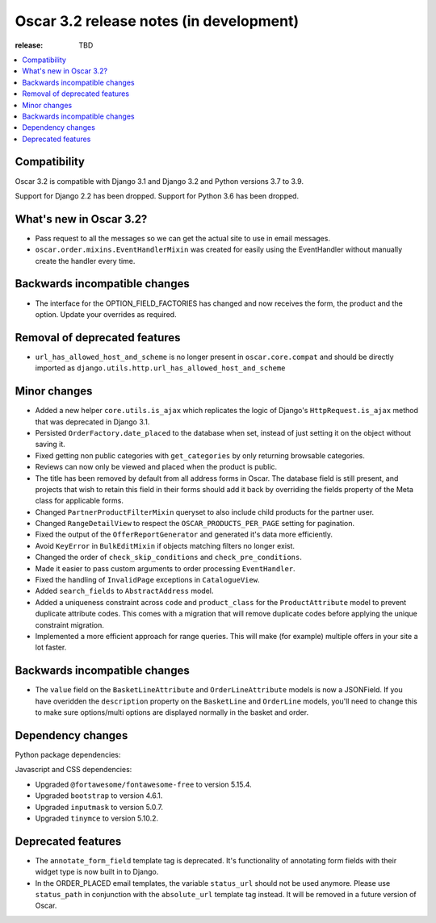 ========================================
Oscar 3.2 release notes (in development)
========================================

:release: TBD

.. contents::
    :local:
    :depth: 1


.. _compatibility_of_3.2:

Compatibility
~~~~~~~~~~~~~

Oscar 3.2 is compatible with Django 3.1 and Django 3.2 and Python versions 3.7 to 3.9.

Support for Django 2.2 has been dropped. Support for Python 3.6 has been dropped.

.. _new_in_3.2:

What's new in Oscar 3.2?
~~~~~~~~~~~~~~~~~~~~~~~~

- Pass request to all the messages so we can get the actual site to use in email messages.

- ``oscar.order.mixins.EventHandlerMixin`` was created for easily using the EventHandler without manually create the handler every time.

.. _backwards_incompatible_in_3.2:

Backwards incompatible changes
~~~~~~~~~~~~~~~~~~~~~~~~~~~~~~

- The interface for the OPTION_FIELD_FACTORIES has changed and now receives the
  form, the product and the option. Update your overrides as required.


.. _removal_of_deprecated_features_in_3.2:

Removal of deprecated features
~~~~~~~~~~~~~~~~~~~~~~~~~~~~~~

- ``url_has_allowed_host_and_scheme`` is no longer present in ``oscar.core.compat`` and should be directly imported as ``django.utils.http.url_has_allowed_host_and_scheme``

.. _minor_changes_in_3.2:

Minor changes
~~~~~~~~~~~~~

- Added a new helper ``core.utils.is_ajax`` which replicates the logic of Django's ``HttpRequest.is_ajax``
  method that was deprecated in Django 3.1.
  
- Persisted ``OrderFactory.date_placed`` to the database when set, instead of just setting it on the object without saving it.

- Fixed getting non public categories with ``get_categories`` by only returning browsable categories.

- Reviews can now only be viewed and placed when the product is public.

- The title has been removed by default from all address forms in Oscar. The database field is still present, and projects that wish to retain this field in their forms should add it back by overriding the fields property of the Meta    class for applicable forms.

- Changed ``PartnerProductFilterMixin`` queryset to also include child products for the partner user.

- Changed ``RangeDetailView`` to respect the ``OSCAR_PRODUCTS_PER_PAGE`` setting for pagination.

- Fixed the output of the ``OfferReportGenerator`` and generated it's data more efficiently.

- Avoid ``KeyError`` in ``BulkEditMixin`` if objects matching filters no longer exist.

- Changed the order of ``check_skip_conditions`` and ``check_pre_conditions``.

- Made it easier to pass custom arguments to order processing ``EventHandler``.

- Fixed the handling of ``InvalidPage`` exceptions in ``CatalogueView``.

- Added ``search_fields`` to ``AbstractAddress`` model.

- Added a uniqueness constraint across ``code`` and ``product_class`` for the ``ProductAttribute`` model to prevent duplicate attribute codes. This comes with a migration that will remove duplicate codes before applying the unique constraint migration.

- Implemented a more efficient approach for range queries. This will make (for example) multiple offers in your site a lot faster.


Backwards incompatible changes
~~~~~~~~~~~~~~~~~~~~~~~~~~~~~~

- The ``value`` field on the ``BasketLineAttribute`` and ``OrderLineAttribute`` models is now a JSONField. If you have overidden the ``description`` property on the ``BasketLine`` and ``OrderLine`` models, you'll need to change this to make sure options/multi options are displayed normally in the basket and order.


.. _dependency_changes_in_3.2:

Dependency changes
~~~~~~~~~~~~~~~~~~

Python package dependencies:


Javascript and CSS dependencies:

- Upgraded ``@fortawesome/fontawesome-free`` to version 5.15.4.
- Upgraded ``bootstrap`` to version 4.6.1.
- Upgraded ``inputmask`` to version 5.0.7.
- Upgraded ``tinymce`` to version 5.10.2.


Deprecated features
~~~~~~~~~~~~~~~~~~~

- The ``annotate_form_field`` template tag is deprecated. It's functionality of annotating form fields with
  their widget type is now built in to Django.

- In the ORDER_PLACED email templates, the variable ``status_url`` should not be used anymore. Please use
  ``status_path`` in conjunction with the ``absolute_url`` template tag instead. It will be removed in a future
  version of Oscar.
